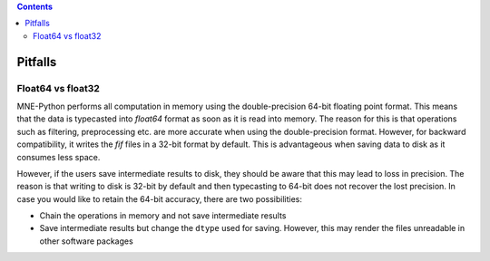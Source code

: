 
.. contents:: Contents
   :local:
   :depth: 2

.. _pitfalls:

Pitfalls
########

Float64 vs float32
==================

MNE-Python performs all computation in memory using the double-precision
64-bit floating point format. This means that the data is typecasted into
`float64` format as soon as it is read into memory. The reason for this is
that operations such as filtering, preprocessing etc. are more accurate when
using the double-precision format. However, for backward compatibility, it
writes the `fif` files in a 32-bit format by default. This is advantageous
when saving data to disk as it consumes less space.

However, if the users save intermediate results to disk, they should be aware
that this may lead to loss in precision. The reason is that writing to disk is
32-bit by default and then typecasting to 64-bit does not recover the lost
precision. In case you would like to retain the 64-bit accuracy, there are two
possibilities:

* Chain the operations in memory and not save intermediate results
* Save intermediate results but change the ``dtype`` used for saving. However,
  this may render the files unreadable in other software packages
